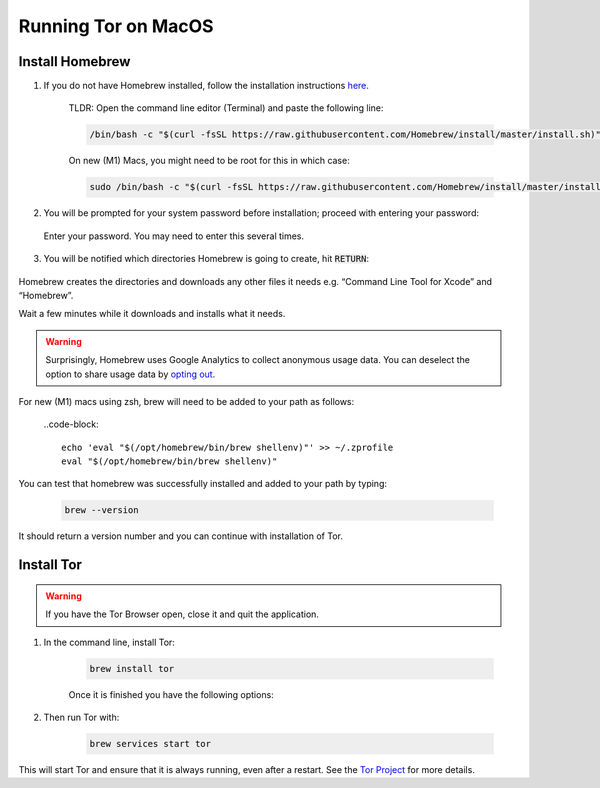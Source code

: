 .. _tor-mac:

********************
Running Tor on MacOS
********************

Install Homebrew
----------------

1. If you do not have Homebrew installed, follow the installation instructions `here <https://brew.sh/>`_.

    TLDR: Open the command line editor (Terminal) and paste the following line:

    .. code-block::

        /bin/bash -c "$(curl -fsSL https://raw.githubusercontent.com/Homebrew/install/master/install.sh)"

    On new (M1) Macs, you might need to be root for this in which case:

    .. code-block::
	
	sudo /bin/bash -c "$(curl -fsSL https://raw.githubusercontent.com/Homebrew/install/master/install.sh)"

2. You will be prompted for your system password before installation; proceed with entering your password:

.. figure:: /_static/images/tor/install_homebrew.png
    :width: 80%
    :alt: Homebrew installation

    Enter your password. You may need to enter this several times.

3. You will be notified which directories Homebrew is going to create, hit :code:`RETURN`:

.. figure:: /_static/images/tor/install_homebrew1.png
    :width: 80%
    :alt: Homebrew installation

Homebrew creates the directories and downloads any other files it needs e.g. “Command Line Tool for Xcode” and “Homebrew”.

Wait a few minutes while it downloads and installs what it needs.

.. warning:: Surprisingly, Homebrew uses Google Analytics to collect anonymous usage data. You can deselect the option to share usage data by `opting out <https://docs.brew.sh/Analytics#opting-out>`_.

For new (M1) macs using zsh, brew will need to be added to your path as follows:

    ..code-block::

	echo 'eval "$(/opt/homebrew/bin/brew shellenv)"' >> ~/.zprofile
	eval "$(/opt/homebrew/bin/brew shellenv)"

You can test that homebrew was successfully installed and added to your path by typing:

    .. code-block::

	brew --version

It should return a version number and you can continue with installation of Tor.

Install Tor
-----------

.. warning:: If you have the Tor Browser open, close it and quit the application.

#. In the command line, install Tor:

    .. code-block::

        brew install tor

    Once it is finished you have the following options:

    .. figure:: /_static/images/tor/install_tor.png
        :width: 80%
        :alt: Tor installation

#. Then run Tor with:

    .. code-block::

        brew services start tor

This will start Tor and ensure that it is always running, even after a restart.  See the `Tor Project <https://2019.www.torproject.org/docs/tor-doc-osx.html.en>`_ for more details.
